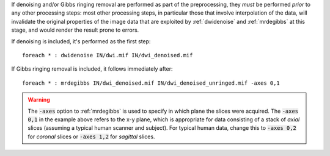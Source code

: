 If denoising and/or Gibbs ringing removal are performed as part of the preprocessing, they *must* be performed *prior* to any other processing steps: most other processing steps, in particular those that involve interpolation of the data, will invalidate the original properties of the image data that are exploited by :ref:`dwidenoise` and :ref:`mrdegibbs` at this stage, and would render the result prone to errors.

If denoising is included, it's performed as the first step::

    foreach * : dwidenoise IN/dwi.mif IN/dwi_denoised.mif

If Gibbs ringing removal is included, it follows immediately after::

    foreach * : mrdegibbs IN/dwi_denoised.mif IN/dwi_denoised_unringed.mif -axes 0,1
    
.. WARNING:: The :code:`-axes` option to :ref:`mrdegibbs` is used to specify in which plane the slices were acquired. The :code:`-axes 0,1` in the example above refers to the x-y plane, which is appropriate for data consisting of a stack of *axial* slices (assuming a typical human scanner and subject). For typical human data, change this to :code:`-axes 0,2` for *coronal* slices or :code:`-axes 1,2` for *sagittal* slices.

